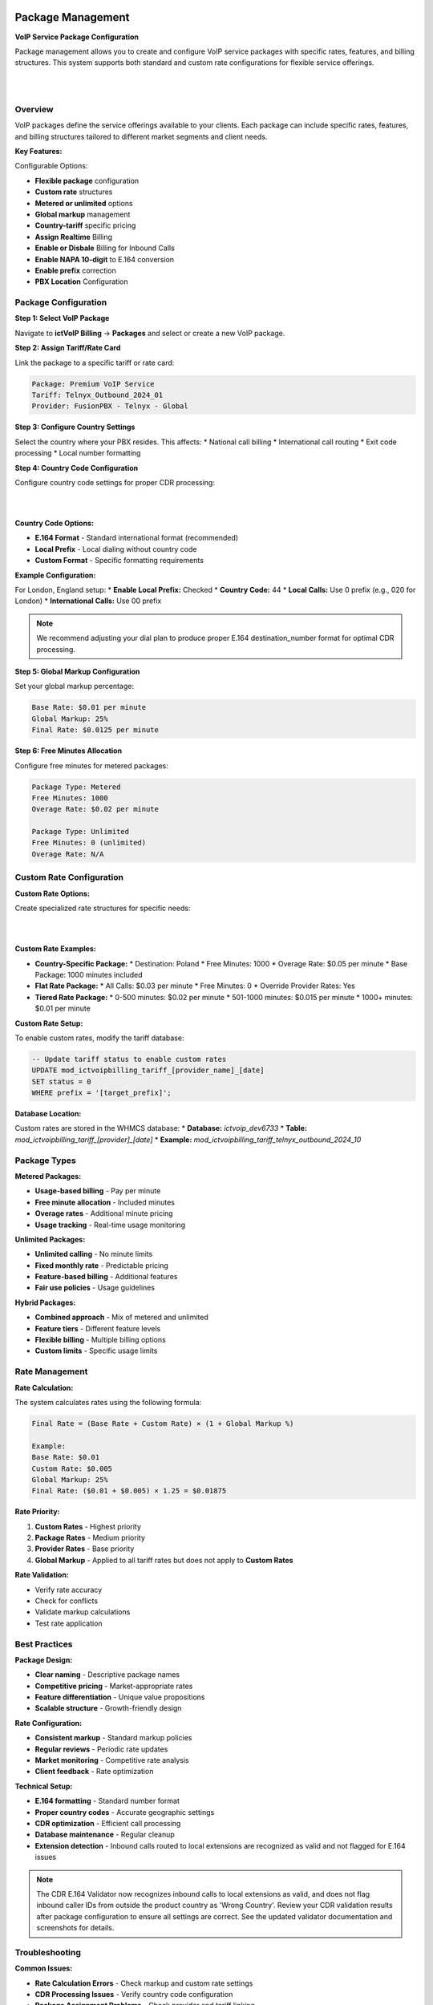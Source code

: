 Package Management
==================

**VoIP Service Package Configuration**

Package management allows you to create and configure VoIP service packages with specific rates, features, and billing structures. This system supports both standard and custom rate configurations for flexible service offerings.

|

.. image:: ../_static/images/admin/package2.png
   :width: 900px
   :align: center
   :alt: Package Rates
|


Overview
--------

VoIP packages define the service offerings available to your clients. Each package can include specific rates, features, and billing structures tailored to different market segments and client needs.

**Key Features:**

Configurable Options:


* **Flexible package** configuration
* **Custom rate** structures
* **Metered or unlimited** options
* **Global markup** management
* **Country-tariff** specific pricing
* **Assign Realtime** Billing
* **Enable or Disbale** Billing for Inbound Calls
* **Enable NAPA 10-digit** to E.164 conversion
* **Enable prefix** correction
* **PBX Location** Configuration


Package Configuration
--------------------

**Step 1: Select VoIP Package**

Navigate to **ictVoIP Billing** → **Packages** and select or create a new VoIP package.

**Step 2: Assign Tariff/Rate Card**

Link the package to a specific tariff or rate card:

.. code-block:: text

   Package: Premium VoIP Service
   Tariff: Telnyx_Outbound_2024_01
   Provider: FusionPBX - Telnyx - Global

**Step 3: Configure Country Settings**

Select the country where your PBX resides. This affects:
* National call billing
* International call routing
* Exit code processing
* Local number formatting

**Step 4: Country Code Configuration**

Configure country code settings for proper CDR processing:

|

.. image:: ../_static/images/admin/prepend_country_code.png
        :scale: 50%
        :align: center
        :alt: Country Code Configuration
|

**Country Code Options:**

* **E.164 Format** - Standard international format (recommended)
* **Local Prefix** - Local dialing without country code
* **Custom Format** - Specific formatting requirements

**Example Configuration:**

For London, England setup:
* **Enable Local Prefix:** Checked
* **Country Code:** 44
* **Local Calls:** Use 0 prefix (e.g., 020 for London)
* **International Calls:** Use 00 prefix

.. note::
   We recommend adjusting your dial plan to produce proper E.164 destination_number format for optimal CDR processing.

**Step 5: Global Markup Configuration**

Set your global markup percentage:

.. code-block:: text

   Base Rate: $0.01 per minute
   Global Markup: 25%
   Final Rate: $0.0125 per minute

**Step 6: Free Minutes Allocation**

Configure free minutes for metered packages:

.. code-block:: text

   Package Type: Metered
   Free Minutes: 1000
   Overage Rate: $0.02 per minute
   
   Package Type: Unlimited
   Free Minutes: 0 (unlimited)
   Overage Rate: N/A

Custom Rate Configuration
------------------------

**Custom Rate Options:**

Create specialized rate structures for specific needs:

|

.. image:: ../_static/images/admin/custom_rates.png
        :scale: 50%
        :align: center
        :alt: Custom Rate Configuration
|

**Custom Rate Examples:**

* **Country-Specific Package:**
  * Destination: Poland
  * Free Minutes: 1000
  * Overage Rate: $0.05 per minute
  * Base Package: 1000 minutes included

* **Flat Rate Package:**
  * All Calls: $0.03 per minute
  * Free Minutes: 0
  * Override Provider Rates: Yes

* **Tiered Rate Package:**
  * 0-500 minutes: $0.02 per minute
  * 501-1000 minutes: $0.015 per minute
  * 1000+ minutes: $0.01 per minute

**Custom Rate Setup:**

To enable custom rates, modify the tariff database:

.. code-block:: sql

   -- Update tariff status to enable custom rates
   UPDATE mod_ictvoipbilling_tariff_[provider_name]_[date]
   SET status = 0
   WHERE prefix = '[target_prefix]';

**Database Location:**

Custom rates are stored in the WHMCS database:
* **Database:** `ictvoip_dev6733`
* **Table:** `mod_ictvoipbilling_tariff_[provider]_[date]`
* **Example:** `mod_ictvoipbilling_tariff_telnyx_outbound_2024_10`

Package Types
------------

**Metered Packages:**

* **Usage-based billing** - Pay per minute
* **Free minute allocation** - Included minutes
* **Overage rates** - Additional minute pricing
* **Usage tracking** - Real-time usage monitoring

**Unlimited Packages:**

* **Unlimited calling** - No minute limits
* **Fixed monthly rate** - Predictable pricing
* **Feature-based billing** - Additional features
* **Fair use policies** - Usage guidelines

**Hybrid Packages:**

* **Combined approach** - Mix of metered and unlimited
* **Feature tiers** - Different feature levels
* **Flexible billing** - Multiple billing options
* **Custom limits** - Specific usage limits

Rate Management
--------------

**Rate Calculation:**

The system calculates rates using the following formula:

.. code-block:: text

   Final Rate = (Base Rate + Custom Rate) × (1 + Global Markup %)
   
   Example:
   Base Rate: $0.01
   Custom Rate: $0.005
   Global Markup: 25%
   Final Rate: ($0.01 + $0.005) × 1.25 = $0.01875

**Rate Priority:**

1. **Custom Rates** - Highest priority
2. **Package Rates** - Medium priority
3. **Provider Rates** - Base priority
4. **Global Markup** - Applied to all tariff rates but does not apply to **Custom Rates**

**Rate Validation:**

* Verify rate accuracy
* Check for conflicts
* Validate markup calculations
* Test rate application

Best Practices
-------------

**Package Design:**

* **Clear naming** - Descriptive package names
* **Competitive pricing** - Market-appropriate rates
* **Feature differentiation** - Unique value propositions
* **Scalable structure** - Growth-friendly design

**Rate Configuration:**

* **Consistent markup** - Standard markup policies
* **Regular reviews** - Periodic rate updates
* **Market monitoring** - Competitive rate analysis
* **Client feedback** - Rate optimization

**Technical Setup:**

* **E.164 formatting** - Standard number format
* **Proper country codes** - Accurate geographic settings
* **CDR optimization** - Efficient call processing
* **Database maintenance** - Regular cleanup
* **Extension detection** - Inbound calls routed to local extensions are recognized as valid and not flagged for E.164 issues

.. note::
   The CDR E.164 Validator now recognizes inbound calls to local extensions as valid, and does not flag inbound caller IDs from outside the product country as 'Wrong Country'. Review your CDR validation results after package configuration to ensure all settings are correct. See the updated validator documentation and screenshots for details.

Troubleshooting
--------------

**Common Issues:**

* **Rate Calculation Errors** - Check markup and custom rate settings
* **CDR Processing Issues** - Verify country code configuration
* **Package Assignment Problems** - Check provider and tariff linking
* **Billing Inconsistencies** - Review rate priority and calculations

**Debug Steps:**

1. Verify package configuration
2. Check tariff assignments
3. Review country code settings
4. Test rate calculations
5. Monitor CDR processing

**Support Information:**

For package-related issues, provide:
* Package configuration details
* Rate structure information
* Error messages and logs
* Expected vs actual results

Next Steps
----------

After package configuration:

1. **Client Assignment** - Assign packages to clients
2. **Billing Setup** - Configure automated billing
3. **Usage Monitoring** - Set up usage tracking
4. **Performance Testing** - Verify package functionality

Latest Package Rates UI & Functionality Updates
==============================================

**Tariff and Country Code Assignment**

Each package can be linked to a specific provider tariff table. The Package Rates UI allows you to:

* Select the provider tariff for outbound/inbound calls
* Set the country code and prefix for number formatting
* Enable or disable country code enforcement and prefixing
* Enable special handling for North American 10-digit numbers (NAPA)
* Enable tracking and billing of inbound minutes separately


**Markup, Free Minutes, and Incremental Billing**

The UI allows you to set:
* Global rate markup (percentage applied to all rates)
* Free minutes allocation (for metered packages)
* Incremental cost and rounding for both inbound and outbound calls

**Note:** Global rate markup is bypassed when using custom rates.

These settings are saved per package and affect how rates are calculated and billed.

**UI Improvements**

When editing a package, all current settings (tariff, country code, markups, free minutes, etc.) are pre-populated in the UI for easy review and update.

|

.. image:: ../_static/images/admin/package3.png
   :width: 900px
   :align: center
   :alt: Package Rates
|

*Figure: The updated Package Rates UI with new controls for tariff assignment, country code, markups, and more.*


